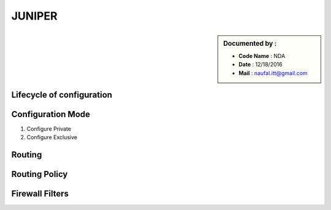 JUNIPER
=======

.. sidebar:: Documented by :

     * **Code Name**    : NDA
     * **Date** 	: 12/18/2016
     * **Mail** 	: naufal.itt@gmail.com


**Lifecycle of configuration**
******************************

**Configuration Mode**
**********************
1. Configure Private
2. Configure Exclusive

**Routing**
***********

**Routing Policy**
******************

**Firewall Filters**
********************
